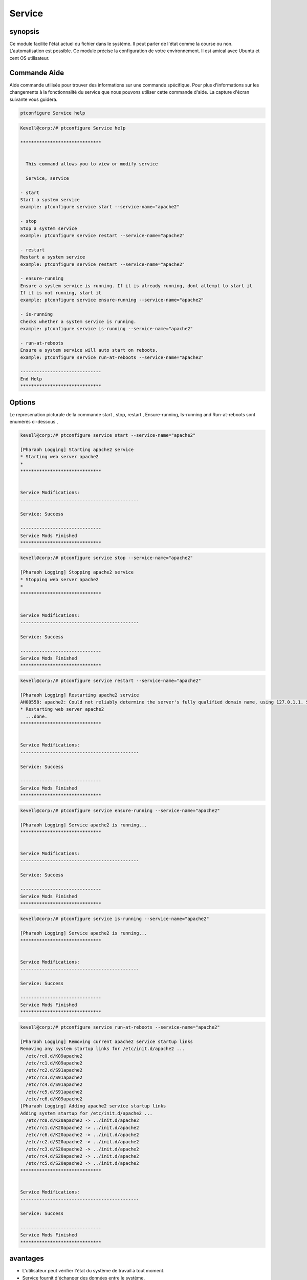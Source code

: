==========
Service
==========


synopsis
----------
          
Ce module facilite l'état actuel du fichier dans le système. Il peut parler de l'état comme la course ou non. L'automatisation est possible. Ce module précise la configuration de votre environnement. Il est amical avec Ubuntu et cent OS utilisateur.

Commande Aide
-------------

Aide commande utilisée pour trouver des informations sur une commande spécifique. Pour plus d'informations sur les changements à la fonctionnalité du service que nous pouvons utiliser cette commande d'aide. La capture d'écran suivante vous guidera.

.. code-block:: bash

    ptconfigure Service help


.. code-block:: bash

	Kevell@corp:/# ptconfigure Service help

	******************************


	  This command allows you to view or modify service

	  Service, service

        - start
        Start a system service
        example: ptconfigure service start --service-name="apache2"

        - stop
        Stop a system service
        example: ptconfigure service restart --service-name="apache2"

        - restart
        Restart a system service
        example: ptconfigure service restart --service-name="apache2"

        - ensure-running
        Ensure a system service is running. If it is already running, dont attempt to start it
        If it is not running, start it
        example: ptconfigure service ensure-running --service-name="apache2"

        - is-running
        Checks whether a system service is running.
        example: ptconfigure service is-running --service-name="apache2"

        - run-at-reboots
        Ensure a system service will auto start on reboots.
        example: ptconfigure service run-at-reboots --service-name="apache2"

	------------------------------
	End Help
	******************************


Options
------------

.. cssclass:: table-bordered

 +-------------------+-------------------+------------------------------+------------------------------------------------------------------+
 | paramètres        | Autres paramètres | fonctions                    | commentaire                                                      |
 +===================+===================+==============================+==================================================================+
 |start              | Service, service  | Lancer un service de système | ptconfigure service start –service-name=”apache2”                |
 |                   |                   |                              | –service-name=”apache2”                                          | 
 +-------------------+-------------------+------------------------------+------------------------------------------------------------------+
 |stop               | Service, service  | Arrêtez le service Asystem   | ptconfigure service stop –service-name=”apache2”                 |
 |                   |                   |                              |                                                                  |
 +-------------------+-------------------+------------------------------+------------------------------------------------------------------+
 |Restart            | Service, service  | Lancer un service de système | ptconfigure service restart –service-name=”apache2”              |
 |                   |                   |                              |                                                                  |
 +-------------------+-------------------+------------------------------+------------------------------------------------------------------+
 |Ensure-running     | Service, service  | Fournir un service système   | ptconfigure service ensure-running –service- name=”apache2”      |
 |                   |                   | running.In Lorsqu'il  ne est |                                                                  |
 |                   |                   | pas en cours d'exécution, il |                                                                  |
 |                   |                   | ne serait pas commencer à    |                                                                  |
 |                   |                   | essayer autrement            |                                                                  |
 +-------------------+-------------------+------------------------------+------------------------------------------------------------------+
 |Is-running         | Service, service  | Vérifier si un service de    | ptconfigure service is-running –service-name=”apache2”           |
 |                   |                   | système est en               |                                                                  |
 |                   |                   | fonctionnement ou pas, il ne |                                                                  |
 |                   |                   | serait pas commencer à       |                                                                  |
 |                   |                   | essayer autrement            |                                                                  |
 +-------------------+-------------------+------------------------------+------------------------------------------------------------------+
 |Run-at-reboots     | Service, service  | Assurer une autostart de     | ptconfigure service run-at-reboots –service- name=”apache2       |
 |                   |                   | service du système au        |                                                                  | 
 |                   |                   | redémarrage|                 |                                                                  |
 +-------------------+-------------------+------------------------------+------------------------------------------------------------------+


Le represenation picturale de la commande start , stop, restart , Ensure-running, Is-running and Run-at-reboots sont énumérés ci-dessous ,

.. code-block:: bash

 kevell@corp:/# ptconfigure service start --service-name="apache2"

 [Pharaoh Logging] Starting apache2 service
 * Starting web server apache2
 * 
 ******************************


 Service Modifications:
 --------------------------------------------

 Service: Success

 ------------------------------
 Service Mods Finished
 ******************************

.. code-block:: bash

 kevell@corp:/# ptconfigure service stop --service-name="apache2"

 [Pharaoh Logging] Stopping apache2 service
 * Stopping web server apache2
 * 
 ******************************


 Service Modifications:
 --------------------------------------------

 Service: Success

 ------------------------------
 Service Mods Finished
 ******************************


.. code-block:: bash

 kevell@corp:/# ptconfigure service restart --service-name="apache2"

 [Pharaoh Logging] Restarting apache2 service
 AH00558: apache2: Could not reliably determine the server's fully qualified domain name, using 127.0.1.1. Set the 'ServerName' directive globally to suppress this message
 * Restarting web server apache2
   ...done.
 ******************************


 Service Modifications:
 --------------------------------------------

 Service: Success

 ------------------------------
 Service Mods Finished
 ******************************


.. code-block:: bash


 kevell@corp:/# ptconfigure service ensure-running --service-name="apache2"

 [Pharaoh Logging] Service apache2 is running...
 ******************************


 Service Modifications:
 --------------------------------------------

 Service: Success

 ------------------------------
 Service Mods Finished
 ******************************

.. code-block:: bash


 kevell@corp:/# ptconfigure service is-running --service-name="apache2"

 [Pharaoh Logging] Service apache2 is running...
 ******************************


 Service Modifications:
 --------------------------------------------

 Service: Success

 ------------------------------
 Service Mods Finished
 ******************************

.. code-block:: bash


 kevell@corp:/# ptconfigure service run-at-reboots --service-name="apache2"

 [Pharaoh Logging] Removing current apache2 service startup links
 Removing any system startup links for /etc/init.d/apache2 ...
   /etc/rc0.d/K09apache2
   /etc/rc1.d/K09apache2
   /etc/rc2.d/S91apache2
   /etc/rc3.d/S91apache2
   /etc/rc4.d/S91apache2
   /etc/rc5.d/S91apache2
   /etc/rc6.d/K09apache2
 [Pharaoh Logging] Adding apache2 service startup links
 Adding system startup for /etc/init.d/apache2 ...
   /etc/rc0.d/K20apache2 -> ../init.d/apache2
   /etc/rc1.d/K20apache2 -> ../init.d/apache2
   /etc/rc6.d/K20apache2 -> ../init.d/apache2
   /etc/rc2.d/S20apache2 -> ../init.d/apache2
   /etc/rc3.d/S20apache2 -> ../init.d/apache2
   /etc/rc4.d/S20apache2 -> ../init.d/apache2
   /etc/rc5.d/S20apache2 -> ../init.d/apache2
 ******************************


 Service Modifications:
 --------------------------------------------

 Service: Success

 ------------------------------
 Service Mods Finished
 ******************************



avantages
---------

* L'utilisateur peut vérifier l'état du système de travail à tout moment.
* Service fournit d'échanger des données entre le système.
* Il permet le partage des ressources de la machine
* Service fournit également la fonction de back-up.
* Service fournit un environnement de réseau flexible.
* Il se agit de la coordination des données distribuées.



